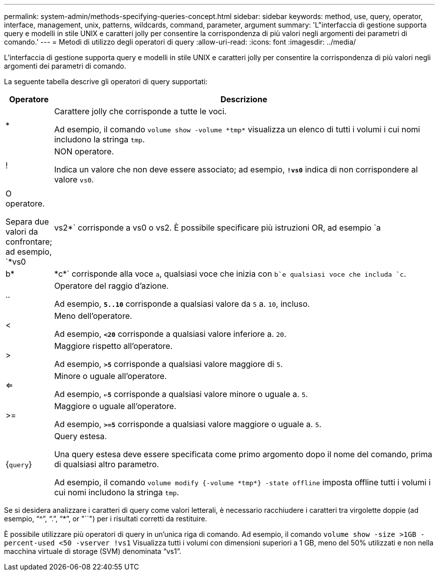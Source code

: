 ---
permalink: system-admin/methods-specifying-queries-concept.html 
sidebar: sidebar 
keywords: method, use, query, operator, interface, management, unix, patterns, wildcards, command, parameter, argument 
summary: 'L"interfaccia di gestione supporta query e modelli in stile UNIX e caratteri jolly per consentire la corrispondenza di più valori negli argomenti dei parametri di comando.' 
---
= Metodi di utilizzo degli operatori di query
:allow-uri-read: 
:icons: font
:imagesdir: ../media/


[role="lead"]
L'interfaccia di gestione supporta query e modelli in stile UNIX e caratteri jolly per consentire la corrispondenza di più valori negli argomenti dei parametri di comando.

La seguente tabella descrive gli operatori di query supportati:

[cols="10,90"]
|===
| Operatore | Descrizione 


 a| 
*
 a| 
Carattere jolly che corrisponde a tutte le voci.

Ad esempio, il comando `volume show -volume \*tmp*` visualizza un elenco di tutti i volumi i cui nomi includono la stringa `tmp`.



 a| 
!
 a| 
NON operatore.

Indica un valore che non deve essere associato; ad esempio, `*!vs0*` indica di non corrispondere al valore `vs0`.



 a| 
|
 a| 
O operatore.

Separa due valori da confrontare; ad esempio, `*vs0 | vs2*` corrisponde a vs0 o vs2. È possibile specificare più istruzioni OR, ad esempio `a | b* | \*c*` corrisponde alla voce `a`, qualsiasi voce che inizia con `b`e qualsiasi voce che includa `c`.



 a| 
..
 a| 
Operatore del raggio d'azione.

Ad esempio, `*5..10*` corrisponde a qualsiasi valore da `5` a. `10`, incluso.



 a| 
<
 a| 
Meno dell'operatore.

Ad esempio, `*<20*` corrisponde a qualsiasi valore inferiore a. `20`.



 a| 
>
 a| 
Maggiore rispetto all'operatore.

Ad esempio, `*>5*` corrisponde a qualsiasi valore maggiore di `5`.



 a| 
<=
 a| 
Minore o uguale all'operatore.

Ad esempio, `*<=5*` corrisponde a qualsiasi valore minore o uguale a. `5`.



 a| 
>=
 a| 
Maggiore o uguale all'operatore.

Ad esempio, `*>=5*` corrisponde a qualsiasi valore maggiore o uguale a. `5`.



 a| 
{`query`}
 a| 
Query estesa.

Una query estesa deve essere specificata come primo argomento dopo il nome del comando, prima di qualsiasi altro parametro.

Ad esempio, il comando `volume modify {-volume \*tmp*} -state offline` imposta offline tutti i volumi i cui nomi includono la stringa `tmp`.

|===
Se si desidera analizzare i caratteri di query come valori letterali, è necessario racchiudere i caratteri tra virgolette doppie (ad esempio, "`{caret}`", "`.`", "`*`", or "``") per i risultati corretti da restituire.

È possibile utilizzare più operatori di query in un'unica riga di comando. Ad esempio, il comando `volume show -size >1GB -percent-used <50 -vserver !vs1` Visualizza tutti i volumi con dimensioni superiori a 1 GB, meno del 50% utilizzati e non nella macchina virtuale di storage (SVM) denominata "`vs1`".
